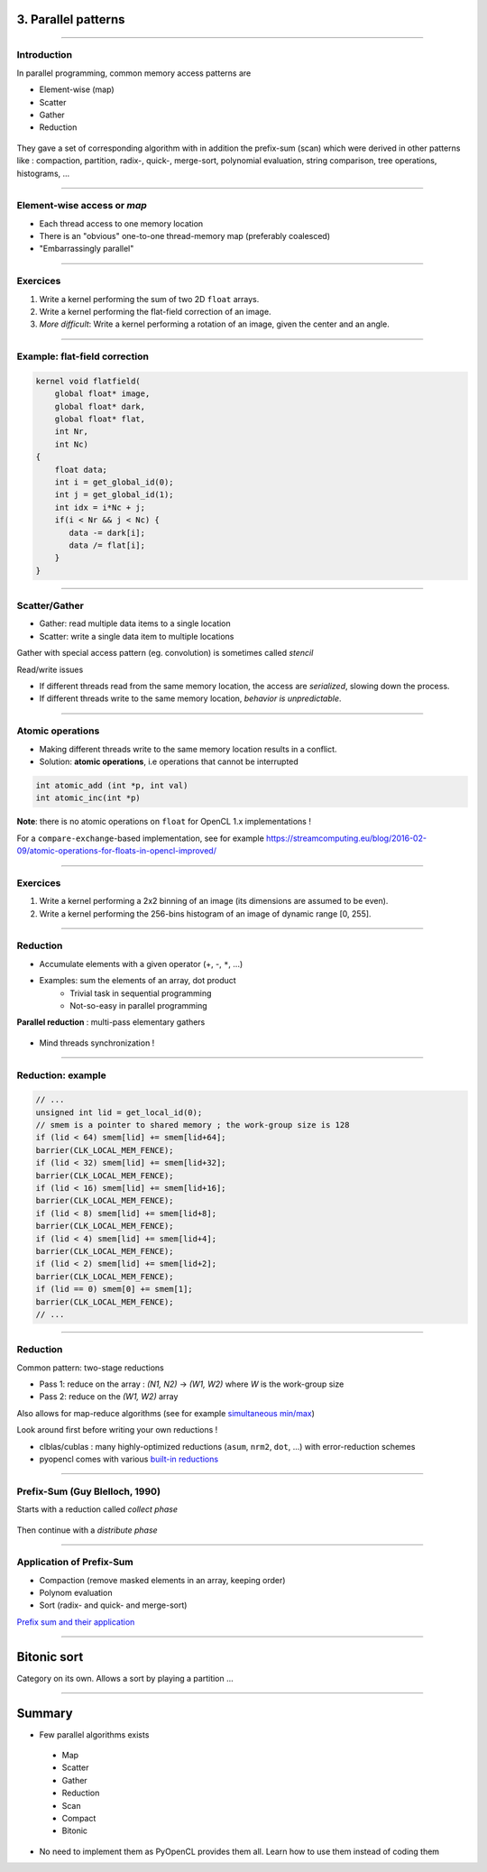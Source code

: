 .. raw:: html

   <!-- Patch landslide slides background color --!>
   <style type="text/css">
   div.slide {
       background: #fff;
   }
   </style>


3. Parallel patterns
====================

----


Introduction
------------

In parallel programming, common memory access patterns are

* Element-wise (map)
* Scatter
* Gather
* Reduction


.. figure:: ../images/accesspatterns.png
   :align: center
   :width: 400
   
They gave a set of corresponding algorithm with in addition the prefix-sum (scan) which were derived in 
other patterns like : 
compaction, partition, radix-, quick-, merge-sort, polynomial evaluation, string comparison, tree operations, histograms, ...

.. notes: compact/expand ; map/reduce ; scan (eg. cumsum)
.. notes: https://stanford-cs193g-sp2010.googlecode.com/svn/trunk/lectures/lecture_6/parallel_patterns_1.pdf
.. notes: http://www.cs.nyu.edu/courses/fall10/G22.2945-001/slides/lect10.pdf
.. notes: https://people.cs.uct.ac.za/~jgain/lectures/Algorithms.pdf


----

Element-wise access or *map*
----------------------------

* Each thread access to one memory location
* There is an "obvious" one-to-one thread-memory map (preferably coalesced)
* "Embarrassingly parallel"

----

Exercices
---------

1) Write a kernel performing the sum of two 2D ``float`` arrays.

2) Write a kernel performing the flat-field correction of an image.

3) *More difficult*: Write a kernel performing a rotation of an image, given the center and an angle.

----

Example: flat-field correction
------------------------------

.. code-block:: C

    kernel void flatfield(
        global float* image, 
        global float* dark,
        global float* flat, 
        int Nr, 
        int Nc)
    {
    	float data;
    	int i = get_global_id(0);
        int j = get_global_id(1);
        int idx = i*Nc + j;
    	if(i < Nr && j < Nc) {
    	   data -= dark[i];
    	   data /= flat[i];
    	}
    }


----

Scatter/Gather
--------------

* Gather: read multiple data items to a single location 
* Scatter: write a single data item to multiple locations 

Gather with special access pattern (eg. convolution) is sometimes called *stencil*

Read/write issues

* If different threads read from the same memory location, the access are *serialized*, slowing down the process.
* If different threads write to the same memory location, *behavior is unpredictable*. 

----

Atomic operations
-----------------

* Making different threads write to the same memory location results in a conflict.
* Solution: **atomic operations**, i.e operations that cannot be interrupted

.. code-block:: C
    
    int atomic_add (int *p, int val)
    int atomic_inc(int *p)
    

**Note**: there is no atomic operations on ``float`` for OpenCL 1.x implementations !

For a ``compare-exchange``-based implementation, see for example `<https://streamcomputing.eu/blog/2016-02-09/atomic-operations-for-floats-in-opencl-improved/>`_


----

Exercices
---------

1) Write a kernel performing a 2x2 binning of an image (its dimensions are assumed to be even).

2) Write a kernel performing the 256-bins histogram of an image of dynamic range [0, 255].


----


Reduction
---------

* Accumulate elements with a given operator (+, -, ``*``, ...)
* Examples: sum the elements of an array, dot product
    * Trivial task in sequential programming
    * Not-so-easy in parallel programming


**Parallel reduction** : multi-pass elementary gathers

.. figure:: ../images/reduce1.png
   :align: center
   :width: 400
   
* Mind threads synchronization !

----

Reduction: example
------------------

.. code-block:: C

    // ... 
    unsigned int lid = get_local_id(0);
    // smem is a pointer to shared memory ; the work-group size is 128
    if (lid < 64) smem[lid] += smem[lid+64];
    barrier(CLK_LOCAL_MEM_FENCE);
    if (lid < 32) smem[lid] += smem[lid+32];
    barrier(CLK_LOCAL_MEM_FENCE);
    if (lid < 16) smem[lid] += smem[lid+16];
    barrier(CLK_LOCAL_MEM_FENCE);
    if (lid < 8) smem[lid] += smem[lid+8];
    barrier(CLK_LOCAL_MEM_FENCE);
    if (lid < 4) smem[lid] += smem[lid+4];
    barrier(CLK_LOCAL_MEM_FENCE);
    if (lid < 2) smem[lid] += smem[lid+2];
    barrier(CLK_LOCAL_MEM_FENCE);
    if (lid == 0) smem[0] += smem[1];
    barrier(CLK_LOCAL_MEM_FENCE);
    // ...
    

----
    
Reduction
---------

Common pattern: two-stage reductions

* Pass 1: reduce on the array : *(N1, N2)* -> *(W1, W2)* where *W* is the work-group size
* Pass 2: reduce on the *(W1, W2)* array

Also allows for map-reduce algorithms (see for example `simultaneous min/max <https://github.com/kif/sift_pyocl/blob/master/openCL/reductions.cl>`_)

Look around first before writing your own reductions !

* clblas/cublas : many highly-optimized reductions (``asum``, ``nrm2``, ``dot``, ...) with error-reduction schemes
* pyopencl comes with various `built-in reductions <https://documen.tician.de/pyopencl/algorithm.html#module-pyopencl.reduction>`_


---- 

Prefix-Sum (Guy Blelloch, 1990)
-------------------------------

Starts with a reduction called *collect phase*

.. figure:: ../images/prefix1.png
   :align: center
   :width: 400

Then continue with a *distribute phase*

.. figure:: ../images/prefix2.png
   :align: center
   :width: 400

----

Application of Prefix-Sum
-------------------------

* Compaction (remove masked elements in an array, keeping order)
* Polynom evaluation
* Sort (radix- and quick- and merge-sort)


`Prefix sum and their application <http://www.cs.cmu.edu/~guyb/papers/Ble93.pdf>`_

----

Bitonic sort
============

Category on its own. Allows a sort by playing a partition ...

.. figure:: ../images/bitonic.png
   :align: center
   :width: 800


-----

Summary
=======

* Few parallel algorithms exists

 - Map
 - Scatter
 - Gather
 - Reduction
 - Scan
 - Compact
 - Bitonic

* No need to implement them as PyOpenCL provides them all.
  Learn how to use them instead of coding them

